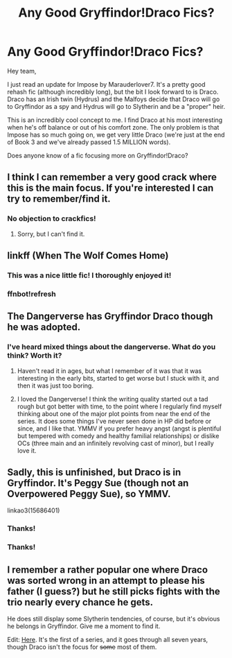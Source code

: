 #+TITLE: Any Good Gryffindor!Draco Fics?

* Any Good Gryffindor!Draco Fics?
:PROPERTIES:
:Author: Seeker0fTruth
:Score: 17
:DateUnix: 1522181131.0
:DateShort: 2018-Mar-28
:END:
Hey team,

I just read an update for Impose by Marauderlover7. It's a pretty good rehash fic (although incredibly long), but the bit I look forward to is Draco. Draco has an Irish twin (Hydrus) and the Malfoys decide that Draco will go to Gryffindor as a spy and Hydrus will go to Slytherin and be a "proper" heir.

This is an incredibly cool concept to me. I find Draco at his most interesting when he's off balance or out of his comfort zone. The only problem is that Impose has so much going on, we get very little Draco (we're just at the end of Book 3 and we've already passed 1.5 MILLION words).

Does anyone know of a fic focusing more on Gryffindor!Draco?


** I think I can remember a very good crack where this is the main focus. If you're interested I can try to remember/find it.
:PROPERTIES:
:Author: Mac_cy
:Score: 8
:DateUnix: 1522182194.0
:DateShort: 2018-Mar-28
:END:

*** No objection to crackfics!
:PROPERTIES:
:Author: Seeker0fTruth
:Score: 4
:DateUnix: 1522182258.0
:DateShort: 2018-Mar-28
:END:

**** Sorry, but I can't find it.
:PROPERTIES:
:Author: Mac_cy
:Score: 1
:DateUnix: 1522331689.0
:DateShort: 2018-Mar-29
:END:


** linkff (When The Wolf Comes Home)
:PROPERTIES:
:Author: weq150
:Score: 4
:DateUnix: 1522195011.0
:DateShort: 2018-Mar-28
:END:

*** This was a nice little fic! I thoroughly enjoyed it!
:PROPERTIES:
:Author: Seeker0fTruth
:Score: 1
:DateUnix: 1522349172.0
:DateShort: 2018-Mar-29
:END:


*** ffnbot!refresh
:PROPERTIES:
:Author: weq150
:Score: 1
:DateUnix: 1522364375.0
:DateShort: 2018-Mar-30
:END:


** The Dangerverse has Gryffindor Draco though he was adopted.
:PROPERTIES:
:Score: 5
:DateUnix: 1522193081.0
:DateShort: 2018-Mar-28
:END:

*** I've heard mixed things about the dangerverse. What do you think? Worth it?
:PROPERTIES:
:Author: Seeker0fTruth
:Score: 2
:DateUnix: 1522198415.0
:DateShort: 2018-Mar-28
:END:

**** Haven't read it in ages, but what I remember of it was that it was interesting in the early bits, started to get worse but I stuck with it, and then it was just too boring.
:PROPERTIES:
:Author: sicarius0218
:Score: 2
:DateUnix: 1522201266.0
:DateShort: 2018-Mar-28
:END:


**** I loved the Dangerverse! I think the writing quality started out a tad rough but got better with time, to the point where I regularly find myself thinking about one of the major plot points from near the end of the series. It does some things I've never seen done in HP did before or since, and I like that. YMMV if you prefer heavy angst (angst is plentiful but tempered with comedy and healthy familial relationships) or dislike OCs (three main and an infinitely revolving cast of minor), but I really love it.
:PROPERTIES:
:Author: ladysad
:Score: 1
:DateUnix: 1522227281.0
:DateShort: 2018-Mar-28
:END:


** Sadly, this is unfinished, but Draco is in Gryffindor. It's Peggy Sue (though not an Overpowered Peggy Sue), so YMMV.

linkao3(15686401)
:PROPERTIES:
:Author: CryptidGrimnoir
:Score: 2
:DateUnix: 1522231497.0
:DateShort: 2018-Mar-28
:END:

*** Thanks!
:PROPERTIES:
:Author: Seeker0fTruth
:Score: 2
:DateUnix: 1522290116.0
:DateShort: 2018-Mar-29
:END:


*** Thanks!
:PROPERTIES:
:Author: Seeker0fTruth
:Score: 2
:DateUnix: 1522290608.0
:DateShort: 2018-Mar-29
:END:


** I remember a rather popular one where Draco was sorted wrong in an attempt to please his father (I guess?) but he still picks fights with the trio nearly every chance he gets.

He does still display some Slytherin tendencies, of course, but it's obvious he belongs in Gryffindor. Give me a moment to find it.

Edit: [[https://www.amazon.com/Harry-Potter-Philosophers-Stone-Rowling/dp/0747532745][Here]]. It's the first of a series, and it goes through all seven years, though Draco isn't the focus for +some+ most of them.
:PROPERTIES:
:Author: Murphy540
:Score: 1
:DateUnix: 1522216245.0
:DateShort: 2018-Mar-28
:END:
